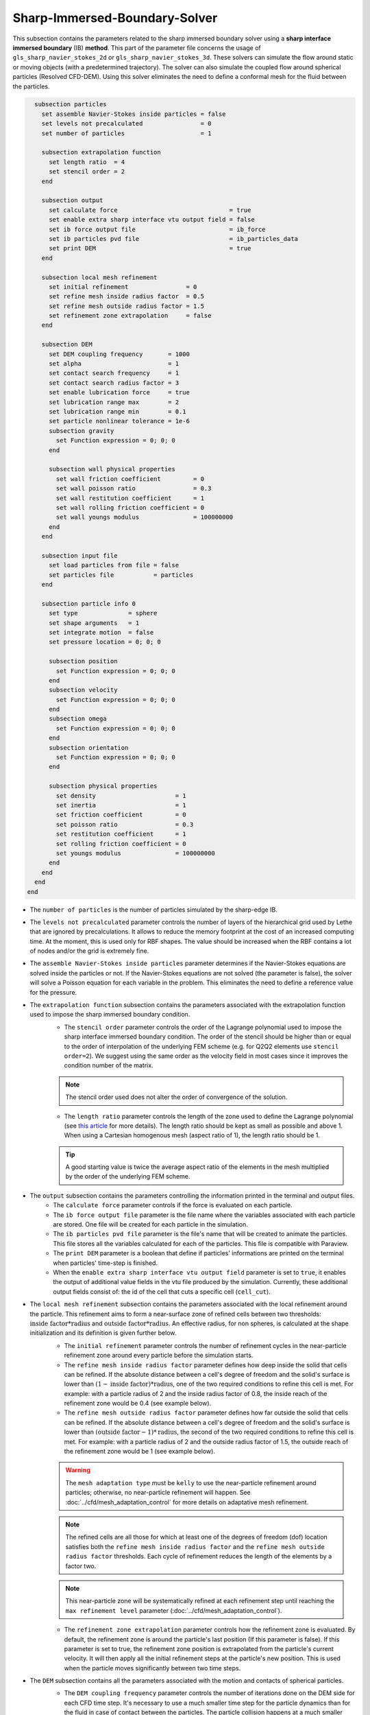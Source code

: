 ***********************************************
Sharp-Immersed-Boundary-Solver
***********************************************

This subsection contains the parameters related to the sharp immersed boundary solver using a **sharp interface immersed boundary** (IB) **method**. This part of the parameter file concerns the usage of ``gls_sharp_navier_stokes_2d`` or ``gls_sharp_navier_stokes_3d``. These solvers can simulate the flow around static or moving objects (with a predetermined trajectory). The solver can also simulate the coupled flow around spherical particles (Resolved CFD-DEM). Using this solver eliminates the need to define a conformal mesh for the fluid between the particles.

.. code-block:: text

    subsection particles
      set assemble Navier-Stokes inside particles = false
      set levels not precalculated                = 0
      set number of particles                     = 1
      
      subsection extrapolation function
        set length ratio  = 4
        set stencil order = 2
      end
      
      subsection output
        set calculate force                               = true
        set enable extra sharp interface vtu output field = false
        set ib force output file                          = ib_force
        set ib particles pvd file                         = ib_particles_data
        set print DEM                                     = true
      end
      
      subsection local mesh refinement
        set initial refinement                = 0
        set refine mesh inside radius factor  = 0.5
        set refine mesh outside radius factor = 1.5
        set refinement zone extrapolation     = false
      end

      subsection DEM
        set DEM coupling frequency       = 1000
        set alpha                        = 1
        set contact search frequency     = 1
        set contact search radius factor = 3
        set enable lubrication force     = true
        set lubrication range max        = 2
        set lubrication range min        = 0.1
        set particle nonlinear tolerance = 1e-6
        subsection gravity
          set Function expression = 0; 0; 0
        end

        subsection wall physical properties
          set wall friction coefficient         = 0
          set wall poisson ratio                = 0.3
          set wall restitution coefficient      = 1
          set wall rolling friction coefficient = 0
          set wall youngs modulus               = 100000000
        end
      end

      subsection input file
        set load particles from file = false
        set particles file           = particles
      end
      
      subsection particle info 0
        set type              = sphere 
        set shape arguments   = 1
        set integrate motion  = false
        set pressure location = 0; 0; 0
        
        subsection position
          set Function expression = 0; 0; 0
        end
        subsection velocity
          set Function expression = 0; 0; 0
        end
        subsection omega
          set Function expression = 0; 0; 0
        end
        subsection orientation
          set Function expression = 0; 0; 0
        end     
        
        subsection physical properties
          set density                      = 1
          set inertia                      = 1
          set friction coefficient         = 0
          set poisson ratio                = 0.3
          set restitution coefficient      = 1
          set rolling friction coefficient = 0
          set youngs modulus               = 100000000
        end
      end
    end
  end

* The ``number of particles`` is the number of particles simulated by the sharp-edge IB.

* The ``levels not precalculated`` parameter controls the number of layers of the hierarchical grid used by Lethe that are ignored by precalculations. It allows to reduce the memory footprint at the cost of an increased computing time. At the moment, this is used only for RBF shapes. The value should be increased when the RBF contains a lot of nodes and/or the grid is extremely fine.

* The ``assemble Navier-Stokes inside particles`` parameter determines if the Navier-Stokes equations are solved inside the particles or not. If the Navier-Stokes equations are not solved (the parameter is false), the solver will solve a Poisson equation for each variable in the problem. This eliminates the need to define a reference value for the pressure.

* The ``extrapolation function`` subsection contains the parameters associated with the extrapolation function used to impose the sharp immersed boundary condition.
    * The ``stencil order`` parameter controls the order of the Lagrange polynomial used to impose the sharp interface immersed boundary condition. The order of the stencil should be higher than or equal to the order of interpolation of the underlying FEM scheme (e.g. for Q2Q2 elements use ``stencil order=2``). We suggest using the same order as the velocity field in most cases since it improves the condition number of the matrix.

    .. note::
	    The stencil order used does not alter the order of convergence of the solution.

    * The ``length ratio`` parameter controls the length of the zone used to define the Lagrange polynomial (see `this article <https://www.sciencedirect.com/science/article/pii/S0045793022000780?via%3Dihub>`_ for more details). The length ratio should be kept as small as possible and above 1. When using a Cartesian homogenous mesh (aspect ratio of 1), the length ratio should be 1.

    .. tip::
	    A good starting value is twice the average aspect ratio of the elements in the mesh multiplied by the order of the underlying FEM scheme.

* The ``output`` subsection contains the parameters controlling the information printed in the terminal and output files.
    * The ``calculate force`` parameter controls if the force is evaluated on each particle.

    * The ``ib force output file`` parameter is the file name where the variables associated with each particle are stored. One file will be created for each particle in the simulation.

    * The ``ib particles pvd file`` parameter is the file's name that will be created to animate the particles. This file stores all the variables calculated for each of the particles. This file is compatible with Paraview.
    
    * The ``print DEM`` parameter is a boolean that define if particles' informations are printed on the terminal when particles' time-step is finished.

    * When the ``enable extra sharp interface vtu output field`` parameter is set to ``true``, it enables the output of additional value fields in the vtu file produced by the simulation. Currently, these additional output fields consist of: the id of the cell that cuts a specific cell (``cell_cut``).
    
* The ``local mesh refinement`` subsection contains the parameters associated with the local refinement around the particle. This refinement aims to form a near-surface zone of refined cells between two thresholds: :math:`\textit{inside factor} * \textit{radius}` and :math:`\textit{outside factor} * \textit{radius}`. An effective radius, for non spheres, is calculated at the shape initialization and its definition is given further below.
    * The ``initial refinement`` parameter controls the number of refinement cycles in the near-particle refinement zone around every particle before the simulation starts.

    * The ``refine mesh inside radius factor`` parameter defines how deep inside the solid that cells can be refined. If the absolute distance between a cell's degree of freedom and the solid's surface is lower than :math:`(1 - \textit{inside factor}) * \textit{radius}`, one of the two required conditions to refine this cell is met. For example: with a particle radius of 2 and the inside radius factor of 0.8, the inside reach of the refinement zone would be 0.4 (see example below).

    * The ``refine mesh outside radius factor`` parameter defines how far outside the solid that cells can be refined. If the absolute distance between a cell's degree of freedom and the solid's surface is lower than :math:`(\textit{outside factor} - 1) * \textit{radius}`, the second of the two required conditions to refine this cell is met. For example: with a particle radius of 2 and the outside radius factor of 1.5, the outside reach of the refinement zone would be 1 (see example below).

    .. image:: images/particle_hypershell.png
	    :align: center

    .. warning::
	    The ``mesh adaptation type`` must be ``kelly`` to use the near-particle refinement around particles; otherwise, no near-particle refinement will happen. See :doc:`../cfd/mesh_adaptation_control` for more details on adaptative mesh refinement.

    .. note::
	    The refined cells are all those for which at least one of the degrees of freedom (dof) location satisfies both the ``refine mesh inside radius factor`` and the ``refine mesh outside radius factor`` thresholds. Each cycle of refinement reduces the length of the elements by a factor two.

    .. note::
	    This near-particle zone will be systematically refined at each refinement step until reaching the ``max refinement level`` parameter (:doc:`../cfd/mesh_adaptation_control`).

    * The ``refinement zone extrapolation`` parameter controls how the refinement zone is evaluated. By default, the refinement zone is around the particle's last position (If this parameter is false). If this parameter is set to true, the refinement zone position is extrapolated from the particle's current velocity. It will then apply all the initial refinement steps at the particle's new position. This is used when the particle moves significantly between two time steps.

* The ``DEM`` subsection contains all the parameters associated with the motion and contacts of spherical particles.
    * The ``DEM coupling frequency`` parameter controls the number of iterations done on the DEM side for each CFD time step. It's necessary to use a much smaller time step for the particle dynamics than for the fluid in case of contact between the particles. The particle collision happens at a much smaller time-scale than the fluid dynamics.

    * The ``alpha`` parameter is the relaxation parameter used when solving the dynamics equation of the particle.
    
    * The ``contact search frequency`` parameter is used to set the updating frequency of the contact search list. By default, it is set to 1, which means that the contact search list is updated at each time-step.
    
    * The ``contact search radius factor`` parameter is used to create the list of potential contacting particles. Two given particles with respective radii :math:`R_1` and :math:`R_2` are in potential contact if the distance between them is < :math:`(R_1 + R_2) * factor`. The default value of this parameter is set to 3.

    .. note::
	    If all particles may be taken into account in the contact search, a large value of ``contact search radius factor`` should be set.

    .. warning::
	    If ``contact search radius factor`` :math:`\leq 1`, an error is thrown.
    
    * The ``enable lubrication force`` parameter enables or disables the use of lubrication forces. This parameter must be set to ``false`` when using non-newtonian fluid.
    
    .. note::
	When using a non-Newtonian fluid, the lubrication force will be automatically deactivated.
	
    * The ``lubrication range max`` parameter defines the distance below which the lubrication force between 2 particles or between a particle and a wall is calculated. The range is defined as a multiple of the smallest cell. The lubrication force model is used to model the force between particles when they are too close to each other to accurately resolve the flow between them.

    * The ``lubrication range min`` parameter defines the minimal distance used in the lubrication force calculation. The range is defined as a multiple of the smallest cell. This limits the force that can be applied on a particle since the lubrification force has a singularity when the distance between 2 particles is 0. We use this parameter to define a lower bound on the distance between 2 particles for the force calculation to avoid this singularity. Physically, this distance can be interpreted as the surface roughness of the particles.

    .. note::
        The lubrication force between two particles is expressed by the equation :math:`\mathbf{F_{lub_{ij}}} = \frac{3}{2} \pi \mu_f \left(\frac{d_{p_i} d_{p_j}}{d_{p_i}+d_{p_j}}\right)^2 \frac{1}{y}(\mathbf{v_{ij}}\cdot \mathbf{e_{ij}})\mathbf{e_{ij}}`. Where :math:`\mu_f` is the fluid viscosity, :math:`d_{p_i}` the diameter of the first particle, :math:`d_{p_j}` the diameter of the second particle, :math:`y` the gap between the two particles, :math:`\mathbf{v_{ij}}` the relative velocity of the two particles, :math:`\mathbf{e_{ij}}` the unit vector along the line that joint the centroide of the two particles. In the case of particle wall lubrication force we take the diameter of the second particle to be infinity `[1] <https://books.google.ca/books?id=_8llnUUGo0wC&lpg=PP1&hl=pt-BR&pg=PP1#v=onepage&q&f=false>`_.
        This model requires a constant viscosity and density of the fluid.

    * The ``particle nonlinear tolerance`` parameter controls particle dynamics' nonlinear tolerance. The nonlinear solver won't have converged until the residual on the dynamics equations of all the particles is smaller than this threshold.

    * The subsection ``gravity`` defines the value of the gravity used in the simulation. This gravity can be defined as a function that evolves in time and space. Each component of the ``Function expression`` corresponds respectively to its magnitude in X, Y, and Z.

    * The ``wall physical properties`` subsection contains the properties of the wall that are used if the particle impact one of the boundaries of the domain. The effective properties used for calculating the impact force are calculated using a harmonic mean of the properties of the wall and the particle.
        * The ``wall friction coefficient`` parameter is the coefficient of friction of the wall. This parameter is used to define the effective coefficient of friction between the wall and the particles. At this point in time, all the walls have the same properties.

        * The ``wall poisson ratio`` parameter is the Poisson's ratio of the wall's material. This parameter is used to define the nonlinear spring constant used when a particle impacts a wall. At this point in time, all the walls have the same properties.

        * The ``wall restitution coefficient`` parameter is the restitution coefficient of the wall's material. This parameter is used to define the effective restitution coefficient for the impact of a particle and the wall. At this point in time, all the walls have the same properties.

        * The ``wall rolling friction coefficient`` parameter is the rolling friction coefficient of the wall. This parameter is used to define the effective rolling friction coefficient between the wall and the particles. At this point in time, all the walls have the same properties.

        * The ``wall youngs modulus`` parameter is the Young's modulus of the wall's material. This parameter is used to define the nonlinear spring constant used when a particle impacts a wall. At this point in time, all the walls have the same properties.

* The ``input file`` contains the parameter needed if the particles are loaded from a file.
    * The ``load particles from file`` boolean defines whether the particles are generated from an external file instead of the prm file. If this parameter is activated, the number of particles is defined directly from the file, that is, the particle's subsection and the number of particles are ignored.

    .. warning::
        Currently this feature works only for spherical particles.

    * The ``particles file`` is the file from which the particles are defined. Each line corresponds to a particle and all the relevant variables. The file must contain the following information for each particle (the header must be defined accordingly): type shape_argument_0 shape_argument_1 shape_argument_2 p_x p_y p_z v_x v_y v_z omega_x omega_y omega_z orientation_x orientation_y orientation_z density inertia pressure_x pressure_y pressure_z youngs_modulus restitution_coefficient friction_coefficient poisson_ratio rolling_friction_coefficient integrate_motion. The particle type is defined by the shape index. The shape indices are as follows: sphere=0, hyper rectangle=1, ellipsoid=2, torus=3, cone=4, cylinder=5, cylindrical tube=6, cylindrical helix=7, cut hollow sphere=8, death star=9. Currently, the composite, the RBF, and the OpenCascade shapes cannot be loaded from a file. If integrate motion is not equal to 0 the particle dynamics is integrated.

The following parameter and subsection are all inside the subsection ``particle info 0`` and have to be redefined for all particles separately.

* The subsection ``particle info 0`` is used to define relevant information that is specific to the particle with id ``0``. For each particle with the index ``n``, a new subsection name ``particle info n`` should be defined with relevant information.

* The ``type`` parameter is used to define the geometry type of the particle. The alternatives in 2D are: ``sphere``, ``ellipsoid``, ``hyper rectangle``. In 3D, in addition to the previous shapes, alternatives include: ``cone``, ``death star``, ``cut hollow sphere``, ``torus``, ``cylinder``, ``cylindrical tube``, ``cylindrical helix``, ``composite``, ``rbf``, ``opencascade``. An ``rbf`` geometry is a flexible object described by a weighted sum of radial basis functions. The RBF data of an object can be generated from an STL file using a `bitpit <https://github.com/optimad/bitpit>`_-based script, namely example `RBF_example_00001 <https://github.com/optimad/bitpit/blob/master/examples/RBF_example_00001.cpp>`_.

* The ``shape arguments`` parameter is used to define the parameters of the shape in the form of a list separated by ``;``. The required arguments and the effective radius, used for near-particle refinement, are:
    * Sphere: *radius*; the effective radius is the *radius*;

    * Hyper Rectangle: *x half length*, *y half length*, [*z half length* (if 3D)]; the effective radius is the Euclidian norm of the half lengths;

    * Ellipsoid: *x radius*, *y radius*, [*z radius* (if 3D)]; the effective radius is the Euclidian norm of the radii;

    * Torus: *torus radius*, *torus thickness radius*; the effective radius is the *torus thickness radius*;

    * Cone: *tan(base angle)*, *height*; the effective radius is the *height*;

    * Cylinder: *radius*, *half-length*; the effective radius is the *radius*. The cylinder is aligned with the Z axis, and its center corresponds to the origin of its frame of reference.

    * Cylindrical Tube: *hole radius*, *cylinder radius*, *half-length*; the effective radius is the average between *hole radius* and *cylinder radius*. The tube is aligned with the Z axis, and its center corresponds to the origin of its frame of reference.

    * Cylindrical Helix: *helix radius*, *extruded disk radius*, *helicoid height*, *pitch* (height difference between each loop); the effective radius is the *extruded disk radius*.

    * Cut Hollow Sphere: *radius*, *cut height*, *wall thickness*; the effective radius is the *radius*;

    * Death Star: *sphere radius*, *hole radius*, *distance between centers*; the effective radius is the *sphere radius*;

    * Superquadric: *x half length* (or :math:`a`), *y half length* (or :math:`b`), *z half length* (or :math:`c`), *x exponent* (or :math:`r`), *y exponent* (or :math:`s`), *z exponent* (or :math:`t`); the effective radius is the Euclidian norm of the half lengths. The exponents represent the blockiness in each direction. The surface is implicitly described by :math:`\left|\frac{x}{a}\right|^r + \left|\frac{y}{b}\right|^s + \left|\frac{z}{c}\right|^t - 1 = 0`;

    * Composite: *file name*.
   
    The composite shapes are defined by a text file which contains two sections that begin with their names: ``shapes`` and ``operations``. All instructions are given on the lines following the section title, in a similar syntax as the one from GMSH. For shapes, the syntax is: ``<shape_id>;<args separated by :>;<position components separated by :>;<orientation components separated by :>``.For operations, the syntax is: ``<resulting_shape_id>;<union|difference|intersection>;<first shape id>:<second shape id>``. In the case of difference, the first shape is the negative and the second shape is the positive. At this point in time, only these boolean operations have been implemented. Here is the content of a file that defines a cylinder topped with a sphere:

    .. code-block:: text

        shapes
        0;   sphere;     0.5; 0:0:0.5 ; 0:0:0
        1; cylinder; 0.5:0.5; 0:0:0.0 ; 0:0:0
        operations
        2;    union;     0:1

    .. warning::
	    Some limitations exist for composite shapes. The composition of shapes with union and difference are not always exact (see [this link](https://iquilezles.org/articles/interiordistance/) for a relatively simple explanation of why this is the case). In general boolean operation only guarantee to preserve the surface of the object. The union operation also preserves the properties of the sign distance function outside of the shapes, which is helpful for external flow around the shapes. But the difference operator does not guarantee to yield an exact sign distance function. This means that shapes defined by using the difference operator may not converge to the expected convergence order of the FEM scheme with the currently implemented scheme.

    * RBF: *file name*; the effective radius is the ``support_radius`` of the first node. The file must be constructed with 6 columns of numbers containing: ``weight``, ``support_radius``, ``basis_function``, ``node_x``, ``node_y``, ``node_z``. The ``weight`` is the weight associated to each node, the ``support_radius`` relates to the influence radius of each node, the ``basis_function`` can be one of thirteen functions, described in an upcoming example, and the ``node_*`` describe the center of each node.
    
    * OpenCascade: *file name*; the effective radius is the *dim*-root of the sphere that has the same volume as the shape. The OpenCascade shape allows the user to read  .step file, .iges file, .stl file. From these files, a sign distance function is calculated. The .step file and the .stl file have a sign distance function. The .iges file has only a positive sign function assigned to them. Shapes defined by these files can significantly slow the simulation when they are in motion since the evaluation of the distance function of these shapes can be computationally intensive.

    .. note::
        As could be expected, using this type of shape requires that ``dealii`` be compiled with OpenCascade. This module can be installed with candi, by uncommenting the appropriate line in ``candi.cfg``.

* The ``integrate motion`` parameter controls if the dynamics equations of the particles are calculated. If this parameter is set to false, the particles position, velocity, and angular velocity are defined directly by the functions. If ``integrate motion=true`` the position and the velocity will be defined by the integration of the particle dynamic.

* The ``pressure location`` parameter is used to define the X, Y, and Z coordinate offsets of the pressure reference point relative to the center of the particle. These parameters are used when the ``assemble Navier-Stokes inside particles`` parameter is set to ``true`` to define the pressure reference point.

* The subsection ``position`` defines the initial value of the particle position if the parameter ``integrate motion=true``. Otherwise, it defines the particle's position at all points in time. This position is expressed as a function that can evolve in time. Each component of the ``Function expression`` corresponds to the value of coordinates X, Y, and Z.

* The subsection ``velocity`` defines the initial value of the particle velocity if the parameter ``integrate motion=true``. Otherwise, it defines the particle's velocity at all points in time. This velocity is expressed as a function that can evolve in time. Each component of the ``Function expression`` corresponds to the value of its component in the X, Y, and Z directions.

* The subsection ``orientation`` defines the initial value of the particle's angular position around each of the axes: X, then Y, and lastly Z.

.. warning::
    The way position and orientation are defined is that the position of the solid is taken into account first, and then the orientation is considered. The orientation is considered as a rotation around each main axis, in the order X, then Y, and lastly Z. The center of rotation for this rotation is the position point of the solid.

.. warning::
    Concerning ``omega`` and ``orientation``, it's important to note that even the 2D solver uses the rotational velocity in 3D. In that case, it will only use the Z component of the rotational velocity, but all three should be defined.
    
* The ``physical properties`` subsection contains all the parameters associated with the particle physical properties.
    * The ``density`` parameter is used to define the density of the particle.
    
    * The ``inertia`` parameter is used to define one of the diagonal elements of the rotational inertia matrix. Since we are defining spherical particles, we assume a uniform distribution of mass, and as such, all the diagonal elements of the rotational inertia matrix are the same.

    The following properties are used if the particle collides with one of the boundaries of the domain or another particle. The effective properties used to calculate the impact force are the harmonic mean between the properties of the colliding entities.
    
    * The ``friction coefficient`` parameter is the coefficient of friction of the particle. This parameter is used to define the effective coefficient of friction between the wall and the particles.

    * The ``poisson ratio`` parameter is the Poisson's ratio of the particle's material. This parameter is used to define the nonlinear spring constant used when a particle impacts a wall.

    * The ``restitution coefficient`` parameter is the restitution coefficient of the particles' material. This parameter is used to define the effective restitution coefficient for the impact of a particle and the wall.

    * The ``rolling friction coefficient`` parameter is the rolling friction coefficient of the particle. This parameter is used to define the effective rolling friction coefficient between the wall and the particles. The effective coefficient is calculated using a harmonic mean of the properties of the particles and the other objects it impacts.

    * The ``youngs modulus`` parameter is the Young's modulus of the particle's material. This parameter is used to define the nonlinear spring constant used when a particle impacts a wall.


.. tip::
	For a particle to be accounted for in the fluid mesh, it has to overlap at least one vertex of this fluid mesh. If the initial mesh is too coarse in regards to the particle size, the particle may not be captured if it does not intersect the outer mesh walls. To avoid this, a box refinement can be added around the particle (See Box refinement documentation).

Mesh refinement
The mesh is refined on multiple occasions during the simulations, and it can be slightly confusing to understand the sequence of refinement. There are 3 pre-simulation refinement steps. The first is the **global mesh refinement**. It is set by the ``initial refinement`` parameter in the ``mesh`` subsection.
The second refinement is inside the **box refinement zone**, set by the ``initial refinement`` in the ``box refinement`` subsection. Lastly, the **near-particle zone** is refined, defined by the ``initial refinement`` parameter in the ``particles`` subsection.
Therefore, the near-particle zone around each particle is refined ``mesh``:``initial refinement`` + ``box``:``initial refinement`` + ``particle``:``initial refinement`` times before the simulations starts.

.. note::
	If the ``max refinement level`` parameter in the ``adaptation control`` subsection is smaller than the summation of all initial refinement parameters, no cell can be refined more than ``max refinement level``. Note that it does not mean that the refinement stops, meaning that there can be other cells that are refined to the ``max refinement level``, but no cell can be refined more than this.

Reference
---------------
`[1] <https://books.google.ca/books?id=_8llnUUGo0wC&lpg=PP1&hl=pt-BR&pg=PP1#v=onepage&q&f=false>`_ S. Kim and S. J. Karrila, *Microhydrodynamics: Principles and Selected Applications*. Courier Corporation, 2005.
